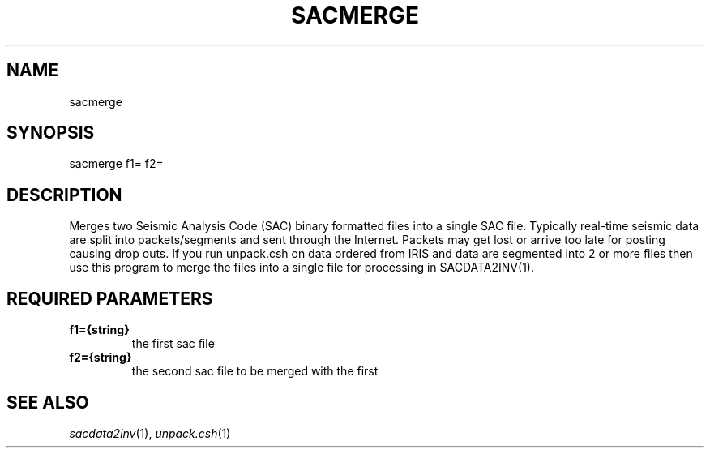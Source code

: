 .TH SACMERGE 1 "20 Feb 2009" "MTINV version 2.0" "MTINV Toolkit V2.0"

.SH NAME
sacmerge

.SH SYNOPSIS
sacmerge f1= f2=

.SH DESCRIPTION
Merges two Seismic Analysis Code (SAC)
binary formatted files into a single SAC file.  Typically real-time seismic data are split into packets/segments and sent 
through the Internet.  Packets may get lost or arrive too late for posting causing drop outs.  If you run unpack.csh 
on data ordered from IRIS and data are segmented into 2 or more files then use this program to merge the files into a 
single file for processing in SACDATA2INV(1).

.SH REQUIRED PARAMETERS
.TP
.B f1={string}
the first sac file 
.TP
.B f2={string}
the second sac file to be merged with the first

.SH "SEE ALSO"
.IR sacdata2inv (1),
.IR unpack.csh (1)
